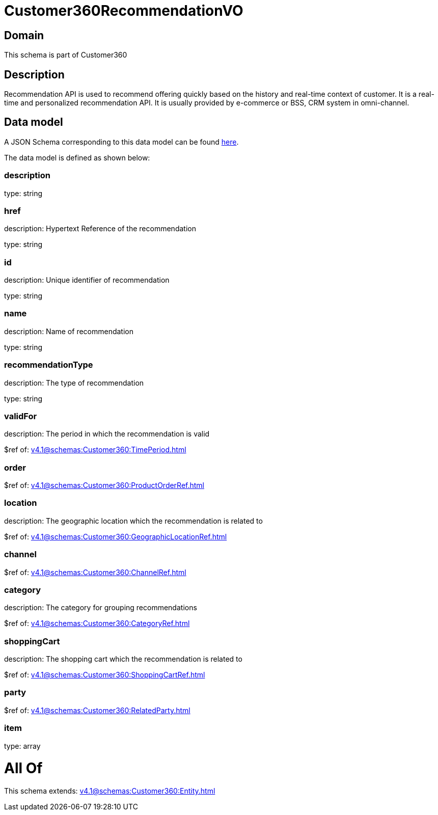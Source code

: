= Customer360RecommendationVO

[#domain]
== Domain

This schema is part of Customer360

[#description]
== Description

Recommendation API is used to recommend offering quickly based on the history and real-time context of customer. It is a real-time and personalized recommendation API. It is usually provided by e-commerce or BSS, CRM system in omni-channel.


[#data_model]
== Data model

A JSON Schema corresponding to this data model can be found https://tmforum.org[here].

The data model is defined as shown below:


=== description
type: string


=== href
description: Hypertext Reference of the recommendation

type: string


=== id
description: Unique identifier of recommendation

type: string


=== name
description: Name of recommendation

type: string


=== recommendationType
description: The type of recommendation

type: string


=== validFor
description: The period in which the recommendation is valid

$ref of: xref:v4.1@schemas:Customer360:TimePeriod.adoc[]


=== order
$ref of: xref:v4.1@schemas:Customer360:ProductOrderRef.adoc[]


=== location
description: The geographic location which the recommendation is related to

$ref of: xref:v4.1@schemas:Customer360:GeographicLocationRef.adoc[]


=== channel
$ref of: xref:v4.1@schemas:Customer360:ChannelRef.adoc[]


=== category
description: The category for grouping recommendations

$ref of: xref:v4.1@schemas:Customer360:CategoryRef.adoc[]


=== shoppingCart
description: The shopping cart which the recommendation is related to

$ref of: xref:v4.1@schemas:Customer360:ShoppingCartRef.adoc[]


=== party
$ref of: xref:v4.1@schemas:Customer360:RelatedParty.adoc[]


=== item
type: array


= All Of 
This schema extends: xref:v4.1@schemas:Customer360:Entity.adoc[]
